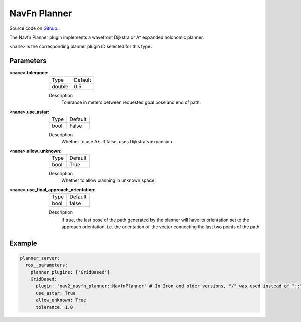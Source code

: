 .. _configuring_navfn:

NavFn Planner
#############

Source code on Github_.

.. _Github: https://github.com/ros-navigation/navigation2/tree/main/nav2_navfn_planner

The Navfn Planner plugin implements a wavefront Dijkstra or A* expanded holonomic planner.

``<name>`` is the corresponding planner plugin ID selected for this type.

Parameters
**********

:``<name>``.tolerance:

  ============== =======
  Type           Default
  -------------- -------
  double         0.5
  ============== =======

  Description
    Tolerance in meters between requested goal pose and end of path.

:``<name>``.use_astar:

  ==== =======
  Type Default
  ---- -------
  bool False
  ==== =======

  Description
    Whether to use A*. If false, uses Dijkstra's expansion.

:``<name>``.allow_unknown:

  ==== =======
  Type Default
  ---- -------
  bool True
  ==== =======

  Description
    Whether to allow planning in unknown space.

:``<name>``.use_final_approach_orientation:

  ====== =======
  Type   Default
  ------ -------
  bool   false
  ====== =======

  Description
    If true, the last pose of the path generated by the planner will have its orientation set to the approach orientation, i.e. the orientation of the vector connecting the last two points of the path

Example
*******
.. code-block:: yaml

    planner_server:
      ros__parameters:
        planner_plugins: ['GridBased']
        GridBased:
          plugin: 'nav2_navfn_planner::NavfnPlanner' # In Iron and older versions, "/" was used instead of "::"
          use_astar: True
          allow_unknown: True
          tolerance: 1.0
